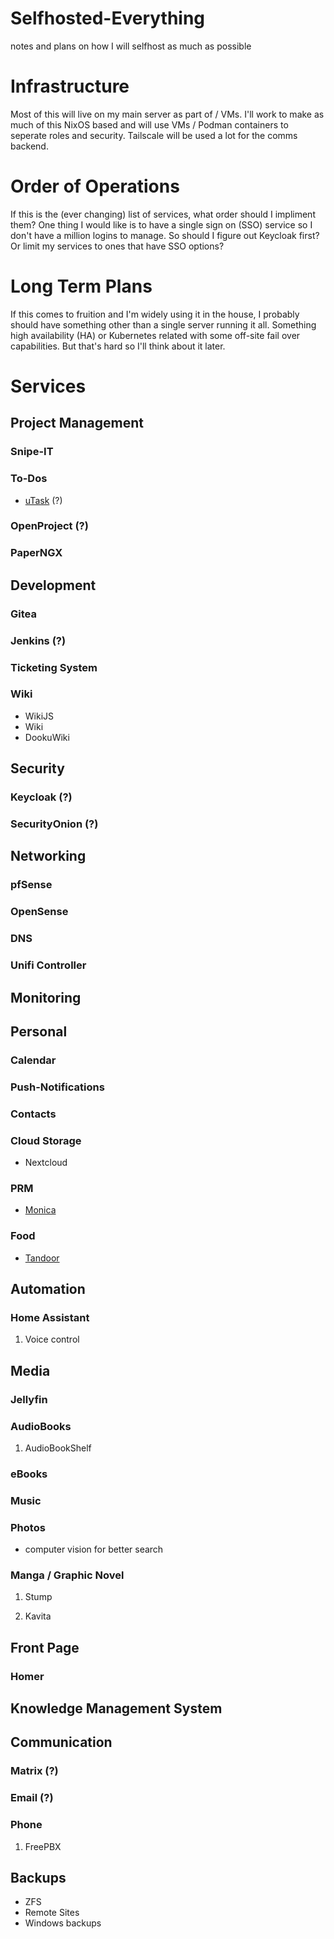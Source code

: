 * Selfhosted-Everything
notes and plans on how I will selfhost as much as possible

* Infrastructure
Most of this will live on my main server as part of / VMs. I'll work to make as much of this NixOS based and will use VMs / Podman containers to seperate roles and security. Tailscale will be used a lot for the comms backend.

* Order of Operations
If this is the (ever changing) list of services, what order should I impliment them? One thing I would like is to have a single sign on (SSO) service so I don't have a million logins to manage. So should I figure out Keycloak first? Or limit my services to ones that have SSO options?

* Long Term Plans
If this comes to fruition and I'm widely using it in the house, I probably should have something other than a single server running it all. Something high availability (HA) or Kubernetes related with some off-site fail over capabilities. But that's hard so I'll think about it later.

* Services
** Project Management
*** Snipe-IT
*** To-Dos
- [[https://github.com/ovh/utask][uTask]] (?)
*** OpenProject (?)
*** PaperNGX
** Development
*** Gitea
*** Jenkins (?)
*** Ticketing System
*** Wiki
- WikiJS
- Wiki
- DookuWiki
** Security
*** Keycloak (?)
*** SecurityOnion (?)
** Networking
*** pfSense
*** OpenSense
*** DNS
*** Unifi Controller
** Monitoring
** Personal
*** Calendar
*** Push-Notifications
*** Contacts
*** Cloud Storage
- Nextcloud
*** PRM
- [[https://github.com/monicahq/monica/tree/4.x][Monica]]
*** Food
- [[https://tandoor.dev/][Tandoor]]
** Automation
*** Home Assistant
**** Voice control
** Media
*** Jellyfin
*** AudioBooks
**** AudioBookShelf
*** eBooks
*** Music
*** Photos
- computer vision for better search
*** Manga / Graphic Novel
**** Stump
**** Kavita
** Front Page
*** Homer
** Knowledge Management System
** Communication
*** Matrix (?)
*** Email (?)
*** Phone
**** FreePBX
** Backups
- ZFS
- Remote Sites
- Windows backups
